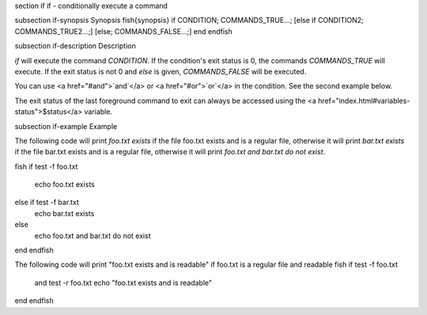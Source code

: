 \section if if - conditionally execute a command

\subsection if-synopsis Synopsis
\fish{synopsis}
if CONDITION; COMMANDS_TRUE...;
[else if CONDITION2; COMMANDS_TRUE2...;]
[else; COMMANDS_FALSE...;]
end
\endfish

\subsection if-description Description

`if` will execute the command `CONDITION`. If the condition's exit status is 0, the commands `COMMANDS_TRUE` will execute.  If the exit status is not 0 and `else` is given, `COMMANDS_FALSE` will be executed.

You can use <a href="#and">`and`</a> or <a href="#or">`or`</a> in the condition. See the second example below.

The exit status of the last foreground command to exit can always be accessed using the <a href="index.html#variables-status">$status</a> variable.

\subsection if-example Example

The following code will print `foo.txt exists` if the file foo.txt exists and is a regular file, otherwise it will print `bar.txt exists` if the file bar.txt exists and is a regular file, otherwise it will print `foo.txt and bar.txt do not exist`.

\fish
if test -f foo.txt
    echo foo.txt exists
else if test -f bar.txt
    echo bar.txt exists
else
    echo foo.txt and bar.txt do not exist
end
\endfish

The following code will print "foo.txt exists and is readable" if foo.txt is a regular file and readable
\fish
if test -f foo.txt
   and test -r foo.txt
   echo "foo.txt exists and is readable"
end
\endfish
